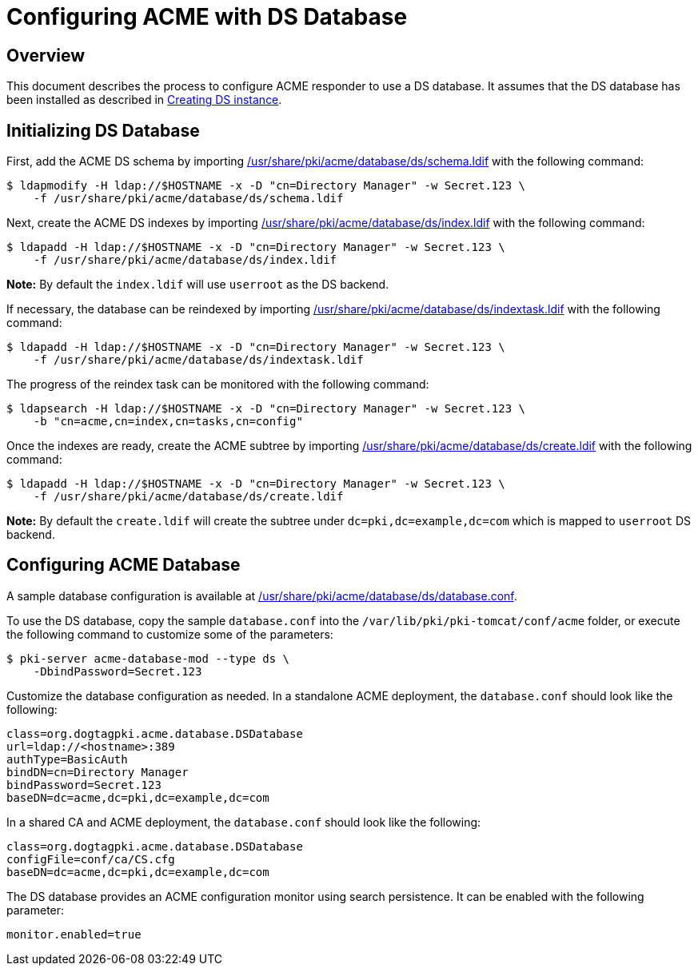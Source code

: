 # Configuring ACME with DS Database

## Overview

This document describes the process to configure ACME responder to use a DS database.
It assumes that the DS database has been installed as described in
link:../others/Creating_DS_instance.adoc[Creating DS instance].

## Initializing DS Database

First, add the ACME DS schema by importing
link:../../../base/acme/database/ds/schema.ldif[/usr/share/pki/acme/database/ds/schema.ldif] with the following command:

----
$ ldapmodify -H ldap://$HOSTNAME -x -D "cn=Directory Manager" -w Secret.123 \
    -f /usr/share/pki/acme/database/ds/schema.ldif
----

Next, create the ACME DS indexes by importing
link:../../../base/acme/database/ds/index.ldif[/usr/share/pki/acme/database/ds/index.ldif] with the following command:

----
$ ldapadd -H ldap://$HOSTNAME -x -D "cn=Directory Manager" -w Secret.123 \
    -f /usr/share/pki/acme/database/ds/index.ldif
----

**Note:** By default the `index.ldif` will use `userroot` as the DS backend.

If necessary, the database can be reindexed by importing
link:../../../base/acme/database/ds/indextask.ldif[/usr/share/pki/acme/database/ds/indextask.ldif] with the following command:

----
$ ldapadd -H ldap://$HOSTNAME -x -D "cn=Directory Manager" -w Secret.123 \
    -f /usr/share/pki/acme/database/ds/indextask.ldif
----

The progress of the reindex task can be monitored with the following command:

----
$ ldapsearch -H ldap://$HOSTNAME -x -D "cn=Directory Manager" -w Secret.123 \
    -b "cn=acme,cn=index,cn=tasks,cn=config"
----

Once the indexes are ready, create the ACME subtree by importing
link:../../../base/acme/database/ds/create.ldif[/usr/share/pki/acme/database/ds/create.ldif] with the following command:

----
$ ldapadd -H ldap://$HOSTNAME -x -D "cn=Directory Manager" -w Secret.123 \
    -f /usr/share/pki/acme/database/ds/create.ldif
----

**Note:** By default the `create.ldif` will create the subtree under `dc=pki,dc=example,dc=com` which is mapped to `userroot` DS backend.

## Configuring ACME Database

A sample database configuration is available at
link:../../../base/acme/database/ds/database.conf[/usr/share/pki/acme/database/ds/database.conf].

To use the DS database, copy the sample `database.conf` into the `/var/lib/pki/pki-tomcat/conf/acme` folder,
or execute the following command to customize some of the parameters:

----
$ pki-server acme-database-mod --type ds \
    -DbindPassword=Secret.123
----

Customize the database configuration as needed. In a standalone ACME deployment, the `database.conf` should look like the following:

----
class=org.dogtagpki.acme.database.DSDatabase
url=ldap://<hostname>:389
authType=BasicAuth
bindDN=cn=Directory Manager
bindPassword=Secret.123
baseDN=dc=acme,dc=pki,dc=example,dc=com
----

In a shared CA and ACME deployment, the `database.conf` should look like the following:

----
class=org.dogtagpki.acme.database.DSDatabase
configFile=conf/ca/CS.cfg
baseDN=dc=acme,dc=pki,dc=example,dc=com
----

The DS database provides an ACME configuration monitor using search persistence.
It can be enabled with the following parameter:

----
monitor.enabled=true
----
